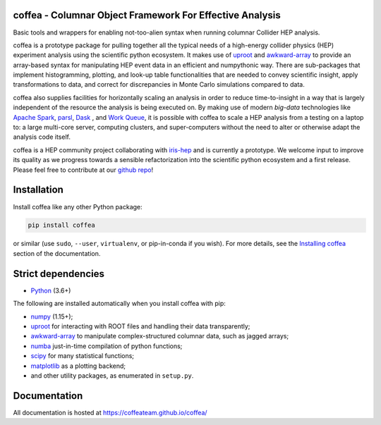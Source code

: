 coffea - Columnar Object Framework For Effective Analysis
=========================================================

.. image:: https://zenodo.org/badge/159673139.svg
   :target: https://zenodo.org/badge/latestdoi/159673139

.. image:: https://github.com/CoffeaTeam/coffea/workflows/CI%2FCD/badge.svg
    :target: https://github.com/CoffeaTeam/coffea/actions?query=workflow%3ACI%2FCD+event%3Aschedule+branch%3Amaster

.. image:: https://codecov.io/gh/CoffeaTeam/coffea/branch/master/graph/badge.svg?event=schedule
    :target: https://codecov.io/gh/CoffeaTeam/coffea

.. image:: https://badge.fury.io/py/coffea.svg
    :target: https://badge.fury.io/py/coffea

.. image:: https://img.shields.io/pypi/dm/coffea.svg
    :target: https://img.shields.io/pypi/dm/coffea

.. image:: https://img.shields.io/conda/vn/conda-forge/coffea.svg
    :target: https://anaconda.org/conda-forge/coffea

.. image:: https://badges.gitter.im/CoffeaTeam/coffea.svg
    :target: https://gitter.im/coffea-hep

.. image:: https://mybinder.org/badge_logo.svg
   :target: https://mybinder.org/v2/gh/CoffeaTeam/coffea/master?filepath=binder/

.. inclusion-marker-1-do-not-remove

Basic tools and wrappers for enabling not-too-alien syntax when running columnar Collider HEP analysis.

.. inclusion-marker-1-5-do-not-remove

coffea is a prototype package for pulling together all the typical needs
of a high-energy collider physics (HEP) experiment analysis using the scientific
python ecosystem. It makes use of `uproot <https://github.com/scikit-hep/uproot>`_
and `awkward-array <https://github.com/scikit-hep/awkward-array>`_ to provide an
array-based syntax for manipulating HEP event data in an efficient and numpythonic
way. There are sub-packages that implement histogramming, plotting, and look-up
table functionalities that are needed to convey scientific insight, apply transformations
to data, and correct for discrepancies in Monte Carlo simulations compared to data.

coffea also supplies facilities for horizontally scaling an analysis in order to reduce
time-to-insight in a way that is largely independent of the resource the analysis
is being executed on. By making use of modern *big-data* technologies like
`Apache Spark <https://spark.apache.org/>`_,  `parsl <https://github.com/Parsl/parsl>`_,
`Dask <https://dask.org>`_ , and `Work Queue <http://ccl.cse.nd.edu/software/workqueue>`_,
it is possible with coffea to scale a HEP analysis from a testing
on a laptop to: a large multi-core server, computing clusters, and super-computers without
the need to alter or otherwise adapt the analysis code itself.

coffea is a HEP community project collaborating with `iris-hep <http://iris-hep.org/>`_
and is currently a prototype. We welcome input to improve its quality as we progress towards
a sensible refactorization into the scientific python ecosystem and a first release. Please
feel free to contribute at our `github repo <https://github.com/CoffeaTeam/coffea>`_!

.. inclusion-marker-2-do-not-remove

Installation
============

Install coffea like any other Python package:

.. code-block:: bash

    pip install coffea

or similar (use ``sudo``, ``--user``, ``virtualenv``, or pip-in-conda if you wish).
For more details, see the `Installing coffea <https://coffeateam.github.io/coffea/installation.html>`_ section of the documentation.

Strict dependencies
===================

- `Python <http://docs.python-guide.org/en/latest/starting/installation/>`__ (3.6+)

The following are installed automatically when you install coffea with pip:

- `numpy <https://scipy.org/install.html>`__ (1.15+);
- `uproot <https://github.com/scikit-hep/uproot4>`__ for interacting with ROOT files and handling their data transparently;
- `awkward-array <https://github.com/scikit-hep/awkward-1.0>`__ to manipulate complex-structured columnar data, such as jagged arrays;
- `numba <https://numba.pydata.org/>`__ just-in-time compilation of python functions;
- `scipy <https://scipy.org/scipylib/index.html>`__ for many statistical functions;
- `matplotlib <https://matplotlib.org/>`__ as a plotting backend;
- and other utility packages, as enumerated in ``setup.py``.

.. inclusion-marker-3-do-not-remove

Documentation
=============
All documentation is hosted at https://coffeateam.github.io/coffea/

